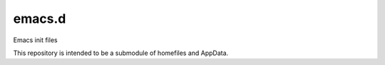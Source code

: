 emacs.d
=======

Emacs init files

This repository is intended to be a submodule of homefiles and AppData.
